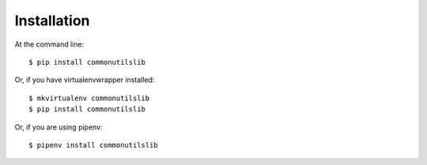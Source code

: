 ============
Installation
============

At the command line::

    $ pip install commonutilslib

Or, if you have virtualenvwrapper installed::

    $ mkvirtualenv commonutilslib
    $ pip install commonutilslib

Or, if you are using pipenv::

    $ pipenv install commonutilslib
